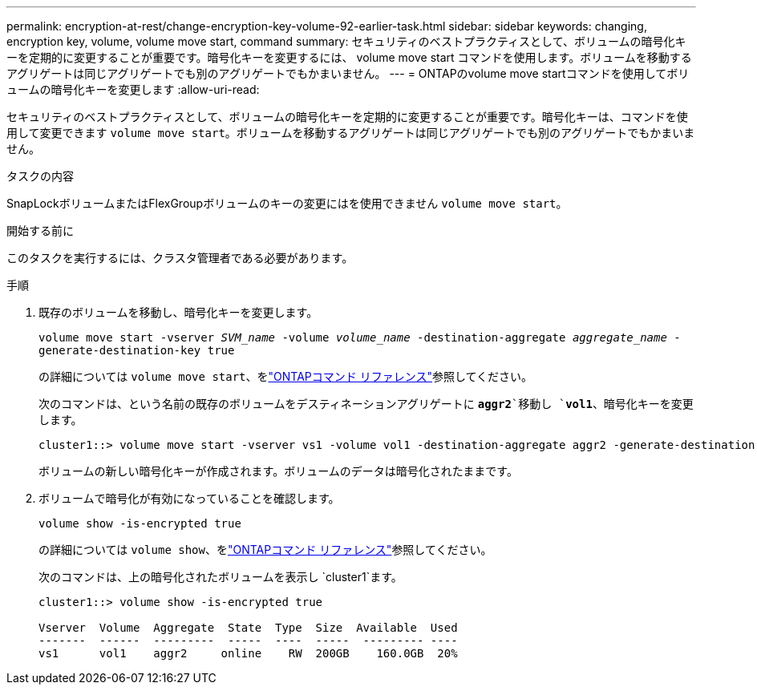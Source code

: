 ---
permalink: encryption-at-rest/change-encryption-key-volume-92-earlier-task.html 
sidebar: sidebar 
keywords: changing, encryption key, volume, volume move start, command 
summary: セキュリティのベストプラクティスとして、ボリュームの暗号化キーを定期的に変更することが重要です。暗号化キーを変更するには、 volume move start コマンドを使用します。ボリュームを移動するアグリゲートは同じアグリゲートでも別のアグリゲートでもかまいません。 
---
= ONTAPのvolume move startコマンドを使用してボリュームの暗号化キーを変更します
:allow-uri-read: 


[role="lead"]
セキュリティのベストプラクティスとして、ボリュームの暗号化キーを定期的に変更することが重要です。暗号化キーは、コマンドを使用して変更できます `volume move start`。ボリュームを移動するアグリゲートは同じアグリゲートでも別のアグリゲートでもかまいません。

.タスクの内容
SnapLockボリュームまたはFlexGroupボリュームのキーの変更にはを使用できません `volume move start`。

.開始する前に
このタスクを実行するには、クラスタ管理者である必要があります。

.手順
. 既存のボリュームを移動し、暗号化キーを変更します。
+
`volume move start -vserver _SVM_name_ -volume _volume_name_ -destination-aggregate _aggregate_name_ -generate-destination-key true`

+
の詳細については `volume move start`、をlink:https://docs.netapp.com/us-en/ontap-cli/volume-move-start.html["ONTAPコマンド リファレンス"^]参照してください。

+
次のコマンドは、という名前の既存のボリュームをデスティネーションアグリゲートに `*aggr2*`移動し `*vol1*`、暗号化キーを変更します。

+
[listing]
----
cluster1::> volume move start -vserver vs1 -volume vol1 -destination-aggregate aggr2 -generate-destination-key true
----
+
ボリュームの新しい暗号化キーが作成されます。ボリュームのデータは暗号化されたままです。

. ボリュームで暗号化が有効になっていることを確認します。
+
`volume show -is-encrypted true`

+
の詳細については `volume show`、をlink:https://docs.netapp.com/us-en/ontap-cli/volume-show.html["ONTAPコマンド リファレンス"^]参照してください。

+
次のコマンドは、上の暗号化されたボリュームを表示し `cluster1`ます。

+
[listing]
----
cluster1::> volume show -is-encrypted true

Vserver  Volume  Aggregate  State  Type  Size  Available  Used
-------  ------  ---------  -----  ----  -----  --------- ----
vs1      vol1    aggr2     online    RW  200GB    160.0GB  20%
----

